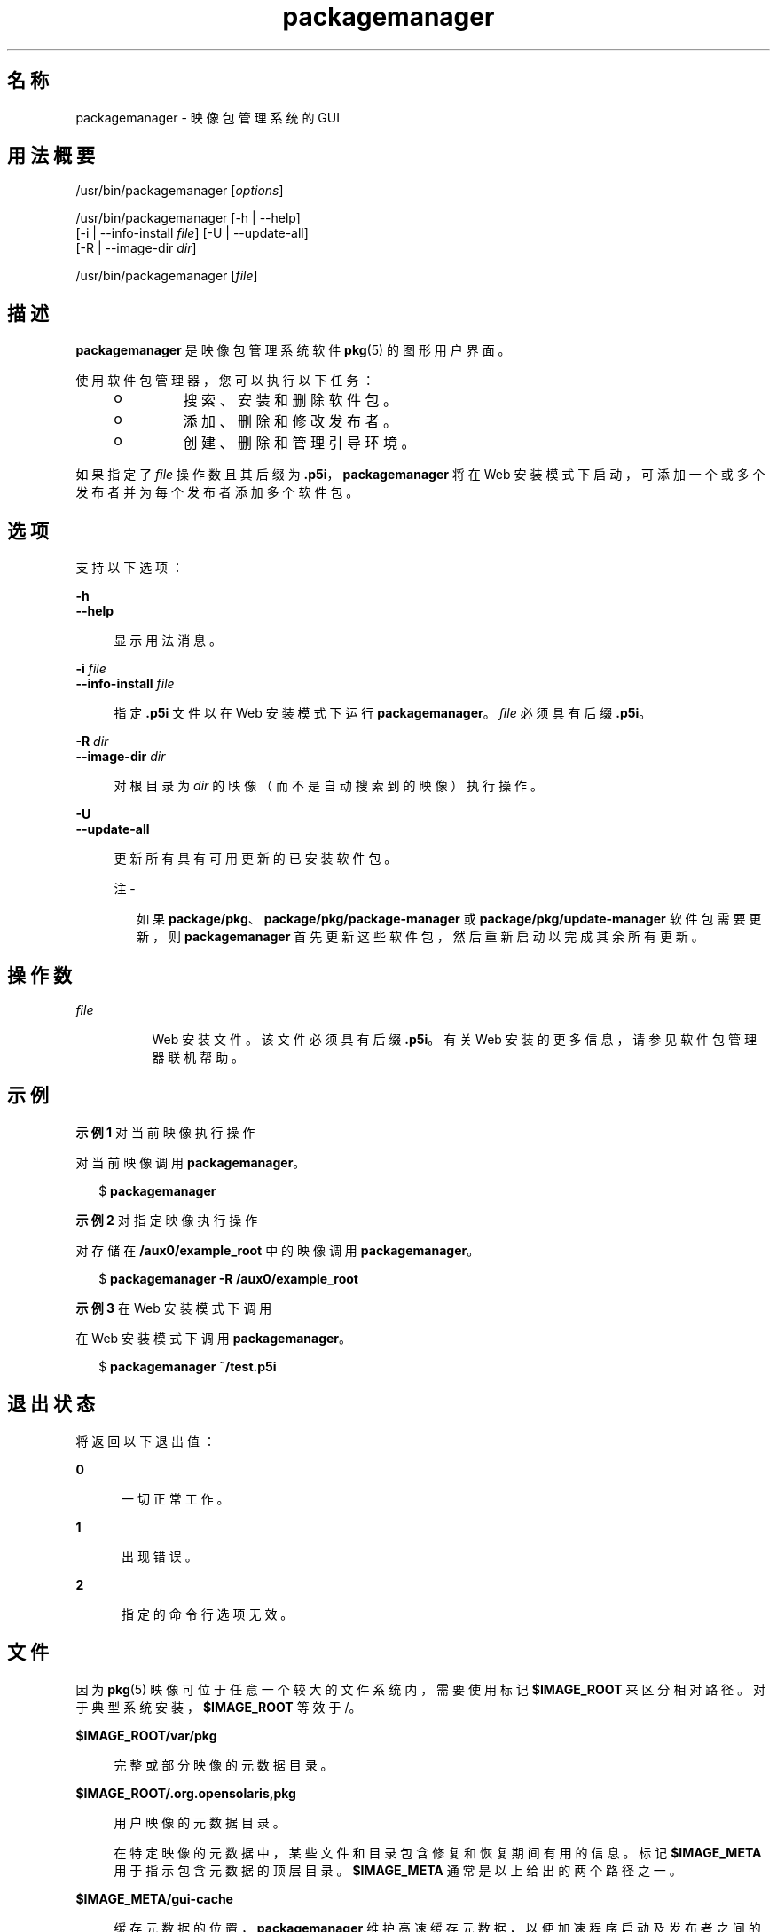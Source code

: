 '\" te
.\" Copyright (c) 2007, 2012, Oracle and/or its affiliates. All rights reserved.
.TH packagemanager 1 "2012 年 5 月 27 日" "SunOS 5.11" "用户命令"
.SH 名称
packagemanager \- 映像包管理系统的 GUI
.SH 用法概要
.LP
.nf
/usr/bin/packagemanager [\fIoptions\fR]
.fi

.LP
.nf
/usr/bin/packagemanager [-h | --help]
    [-i | --info-install \fIfile\fR] [-U | --update-all]
    [-R | --image-dir \fIdir\fR]
.fi

.LP
.nf
/usr/bin/packagemanager [\fIfile\fR]
.fi

.SH 描述
.sp
.LP
\fBpackagemanager\fR 是映像包管理系统软件 \fB pkg\fR(5) 的图形用户界面。
.sp
.LP
使用软件包管理器，您可以执行以下任务：
.RS +4
.TP
.ie t \(bu
.el o
搜索、安装和删除软件包。
.RE
.RS +4
.TP
.ie t \(bu
.el o
添加、删除和修改发布者。
.RE
.RS +4
.TP
.ie t \(bu
.el o
创建、删除和管理引导环境。
.RE
.sp
.LP
如果指定了 \fIfile\fR 操作数且其后缀为 \fB\&.p5i\fR，\fBpackagemanager\fR 将在 Web 安装模式下启动，可添加一个或多个发布者并为每个发布者添加多个软件包。
.SH 选项
.sp
.LP
支持以下选项：
.sp
.ne 2
.mk
.na
\fB\fB-h\fR\fR
.ad
.br
.na
\fB\fB--help\fR\fR
.ad
.sp .6
.RS 4n
显示用法消息。
.RE

.sp
.ne 2
.mk
.na
\fB\fB-i\fR \fIfile\fR\fR
.ad
.br
.na
\fB\fB--info-install\fR \fIfile\fR\fR
.ad
.sp .6
.RS 4n
指定 \fB\&.p5i\fR 文件以在 Web 安装模式下运行 \fBpackagemanager\fR。\fIfile\fR 必须具有后缀 \fB\&.p5i\fR。
.RE

.sp
.ne 2
.mk
.na
\fB\fB-R\fR \fIdir\fR\fR
.ad
.br
.na
\fB\fB--image-dir\fR \fIdir\fR\fR
.ad
.sp .6
.RS 4n
对根目录为 \fIdir\fR 的映像（而不是自动搜索到的映像）执行操作。
.RE

.sp
.ne 2
.mk
.na
\fB\fB-U\fR\fR
.ad
.br
.na
\fB\fB--update-all\fR\fR
.ad
.sp .6
.RS 4n
更新所有具有可用更新的已安装软件包。
.LP
注 - 
.sp
.RS 2
如果 \fBpackage/pkg\fR、\fBpackage/pkg/package-manager \fR 或 \fBpackage/pkg/update-manager\fR 软件包需要更新，则 \fBpackagemanager\fR 首先更新这些软件包，然后重新启动以完成其余所有更新。
.RE
.RE

.SH 操作数
.sp
.ne 2
.mk
.na
\fB\fIfile\fR\fR
.ad
.RS 8n
.rt  
Web 安装文件。该文件必须具有后缀 \fB\&.p5i\fR。有关 Web 安装的更多信息，请参见软件包管理器联机帮助。
.RE

.SH 示例
.LP
\fB示例 1 \fR对当前映像执行操作
.sp
.LP
对当前映像调用 \fBpackagemanager\fR。

.sp
.in +2
.nf
$ \fBpackagemanager\fR
.fi
.in -2
.sp

.LP
\fB示例 2 \fR对指定映像执行操作
.sp
.LP
对存储在 \fB/aux0/example_root \fR 中的映像调用 \fBpackagemanager\fR。

.sp
.in +2
.nf
$ \fBpackagemanager -R /aux0/example_root\fR
.fi
.in -2
.sp

.LP
\fB示例 3 \fR在 Web 安装模式下调用
.sp
.LP
在 Web 安装模式下调用 \fBpackagemanager\fR。

.sp
.in +2
.nf
$ \fBpackagemanager ~/test.p5i\fR
.fi
.in -2
.sp

.SH 退出状态
.sp
.LP
将返回以下退出值：
.sp
.ne 2
.mk
.na
\fB\fB0\fR\fR
.ad
.RS 5n
.rt  
一切正常工作。
.RE

.sp
.ne 2
.mk
.na
\fB\fB1\fR\fR
.ad
.RS 5n
.rt  
出现错误。
.RE

.sp
.ne 2
.mk
.na
\fB\fB2\fR\fR
.ad
.RS 5n
.rt  
指定的命令行选项无效。
.RE

.SH 文件
.sp
.LP
因为 \fBpkg\fR(5) 映像可位于任意一个较大的文件系统内，需要使用标记 \fB$IMAGE_ROOT\fR 来区分相对路径。对于典型系统安装，\fB$IMAGE_ROOT\fR 等效于 /。
.sp
.ne 2
.mk
.na
\fB\fB$IMAGE_ROOT/var/pkg\fR\fR
.ad
.sp .6
.RS 4n
完整或部分映像的元数据目录。
.RE

.sp
.ne 2
.mk
.na
\fB\fB$IMAGE_ROOT/.org.opensolaris,pkg\fR\fR
.ad
.sp .6
.RS 4n
用户映像的元数据目录。
.sp
在特定映像的元数据中，某些文件和目录包含修复和恢复期间有用的信息。标记 \fB$IMAGE_META \fR 用于指示包含元数据的顶层目录。\fB $IMAGE_META\fR 通常是以上给出的两个路径之一。
.RE

.sp
.ne 2
.mk
.na
\fB\fB$IMAGE_META/gui-cache\fR\fR
.ad
.sp .6
.RS 4n
缓存元数据的位置，\fBpackagemanager \fR 维护高速缓存元数据，以便加速程序启动及发布者之间的转换。
.RE

.sp
.LP
\fB$IMAGE_META\fR 目录分层结构中的其他路径是专用的，但可以进行更改。
.SH 属性
.sp
.LP
有关下列属性的说明，请参见 \fBattributes\fR(5)：
.sp

.sp
.TS
tab() box;
cw(2.75i) |cw(2.75i) 
lw(2.75i) |lw(2.75i) 
.
属性类型属性值
_
可用性\fBpackage/pkg/package-manager\fR
_
接口稳定性Uncommitted（未确定）
.TE

.SH 另请参见
.sp
.LP
\fBpm-updatemanager\fR(1)、\fBpkg\fR(1)、\fBpkg\fR(5)
.sp
.LP
软件包管理器联机帮助
.sp
.LP
\fBhttp://hub.opensolaris.org/bin/view/Project+pkg/\fR
.SH 附注
.sp
.LP
需要使用足够的特权调用 \fBpackagemanager\fR 以便对映像的文件和目录执行操作。
